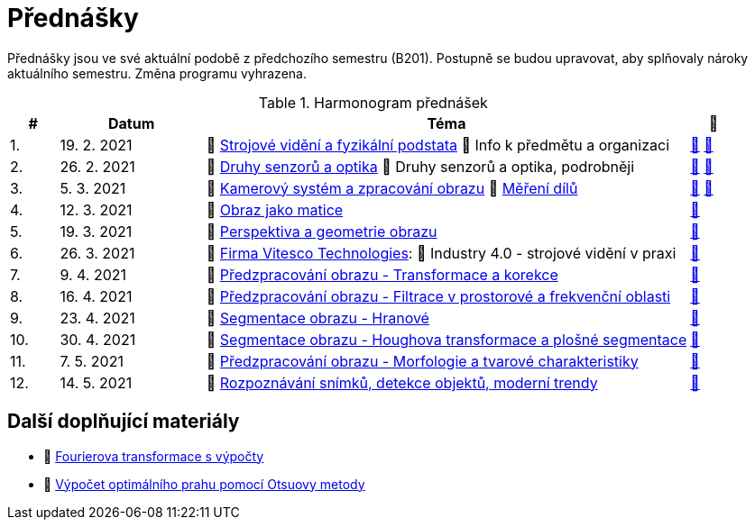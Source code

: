 = Přednášky

Přednášky jsou ve své aktuální podobě z předchozího semestru (B201). Postupně se budou upravovat, aby splňovaly nároky aktuálního semestru. Změna programu vyhrazena. 

.Harmonogram přednášek
[cols="^1,3,10,^1", options="header,footer"]
|=======================
| # | Datum      | Téma | 🎥                                                         
| 1.        | 19. 2. 2021 | 📖{nbsp}link:files/bi-svz-01-strojove-videni-a-fyzikalni-podstata.pdf[Strojové vidění a fyzikální podstata] 💬{nbsp}Info k předmětu a organizaci | link:https://youtu.be/psqkcTZ8APs[📼] link:https://youtu.be/QNUftCo5f_Y[📼] 
| 2.        | 26. 2. 2021 | 📖{nbsp}link:files/bi-svz-02-druhy-senzoru-a-optika.pdf[Druhy senzorů a optika] 💬{nbsp}Druhy senzorů a optika, podrobněji | link:https://youtu.be/dli9cXnFhpo[📼] link:https://youtu.be/jJb497X37qo[📼]
| 3.        | 5. 3. 2021 | 📖{nbsp}link:files/bi-svz-03-kamerovy-system-a-zpracovani-obrazu.pdf[Kamerový systém a zpracování obrazu] 📖{nbsp}link:files/bi-svz-03a-mereni-dilu.pdf[Měření dílů] | link:https://youtu.be/eG7EpOe4msk[📼] link:https://youtu.be/mrYzwSv-DUc[📼]
| 4.        | 12. 3. 2021  | 📖{nbsp}link:files/bi-svz-04-obraz-jako-matice.pdf[Obraz jako matice] | link:https://youtu.be/KacwHFYQods[📼]       
| 5.        | 19. 3. 2021  | 📖{nbsp}link:files/bi-svz-05-perspektiva-obrazu.pdf[Perspektiva a geometrie obrazu]    | link:https://youtu.be/nUdqWlqvh8c[📼] 
| 6.        | 26. 3. 2021 | 🤖{nbsp}https://vitesco-technologies.com/en/[Firma Vitesco Technologies]: 📖{nbsp}Industry 4.0 - strojové vidění v praxi  | link:https://youtu.be/539thQTNgPo[📼] 
| 7.        | 9. 4. 2021 | 📖{nbsp}link:files/bi-svz-06-metody-predzpracovani-obrazu-1.pdf[Předzpracování obrazu - Transformace a korekce]     | link:https://youtu.be/Sqole2oLMkA[📼]    
| 8.        | 16. 4. 2021 | 📖{nbsp}link:files/bi-svz-07-filtrace-v-prostorove-a-frekvencni-oblasti.pdf[Předzpracování obrazu - Filtrace v prostorové a frekvenční oblasti] | link:https://youtu.be/anMIwotiO94[📼] 
| 9.        | 23. 4. 2021 | 📖{nbsp}link:files/bi-svz-08-segmentace-obrazu-hranove.pdf[Segmentace obrazu - Hranové] | link:https://youtu.be/m8Zb7t3fYF8[📼] 
| 10.       | 30. 4. 2021  | 📖{nbsp}link:files/bi-svz-09-segmentace-obrazu-plosne.pdf[Segmentace obrazu - Houghova transformace a plošné segmentace] | link:https://youtu.be/o0J2VNgoDbQ[📼] 
| 11.       | 7. 5. 2021 | 📖{nbsp}link:files/bi-svz-10-morfologie-a-tvarove-charakteristiky.pdf[Předzpracování obrazu - Morfologie a tvarové charakteristiky] | link:https://youtu.be/KYQEiNktmSw[📼] 
| 12.       | 14. 5. 2021   | 📖{nbsp}link:files/bi-svz-11-detekce-objektu-a-moderni-trendy.pdf[Rozpoznávání snímků, detekce objektů, moderní trendy] | link:https://youtu.be/ZX30MnyTrrk[📼] 
|
|=======================

== Další doplňující materiály
* 📖{nbsp}link:files/bi-svz-07-Fourierova-transformace-s-vypocty.pdf[Fourierova transformace s výpočty]
* 📖{nbsp}link:files/Otsu.xlsx[Výpočet optimálního prahu pomocí Otsuovy metody]
